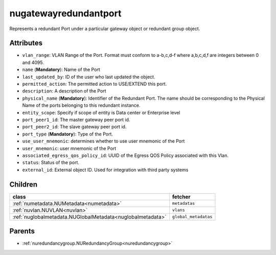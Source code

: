 .. _nugatewayredundantport:

nugatewayredundantport
===========================================

.. class:: nugatewayredundantport.NUGatewayRedundantPort(bambou.nurest_object.NUMetaRESTObject,):

Represents a redundant Port under a particular gateway object or redundant group object.


Attributes
----------


- ``vlan_range``: VLAN Range of the Port.  Format must conform to a-b,c,d-f where a,b,c,d,f are integers between 0 and 4095.

- ``name`` (**Mandatory**): Name of the Port

- ``last_updated_by``: ID of the user who last updated the object.

- ``permitted_action``: The permitted  action to USE/EXTEND  this port.

- ``description``: A description of the Port

- ``physical_name`` (**Mandatory**): Identifier of the Redundant Port. The name should be corresponding to the Physical Name of the ports belonging to this redundant instance.

- ``entity_scope``: Specify if scope of entity is Data center or Enterprise level

- ``port_peer1_id``: The master gateway peer port id.

- ``port_peer2_id``: The slave gateway peer port id.

- ``port_type`` (**Mandatory**): Type of the Port.

- ``use_user_mnemonic``: determines whether to use user mnemonic of the Port

- ``user_mnemonic``: user mnemonic of the Port

- ``associated_egress_qos_policy_id``: UUID of the Egress QOS Policy associated with this Vlan.

- ``status``: Status of the port.

- ``external_id``: External object ID. Used for integration with third party systems




Children
--------

================================================================================================================================================               ==========================================================================================
**class**                                                                                                                                                      **fetcher**

:ref:`numetadata.NUMetadata<numetadata>`                                                                                                                         ``metadatas`` 
:ref:`nuvlan.NUVLAN<nuvlan>`                                                                                                                                     ``vlans`` 
:ref:`nuglobalmetadata.NUGlobalMetadata<nuglobalmetadata>`                                                                                                       ``global_metadatas`` 
================================================================================================================================================               ==========================================================================================



Parents
--------


- :ref:`nuredundancygroup.NURedundancyGroup<nuredundancygroup>`

